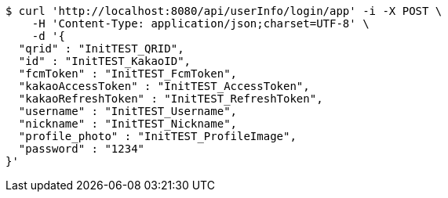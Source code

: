 [source,bash]
----
$ curl 'http://localhost:8080/api/userInfo/login/app' -i -X POST \
    -H 'Content-Type: application/json;charset=UTF-8' \
    -d '{
  "qrid" : "InitTEST_QRID",
  "id" : "InitTEST_KakaoID",
  "fcmToken" : "InitTEST_FcmToken",
  "kakaoAccessToken" : "InitTEST_AccessToken",
  "kakaoRefreshToken" : "InitTEST_RefreshToken",
  "username" : "InitTEST_Username",
  "nickname" : "InitTEST_Nickname",
  "profile_photo" : "InitTEST_ProfileImage",
  "password" : "1234"
}'
----